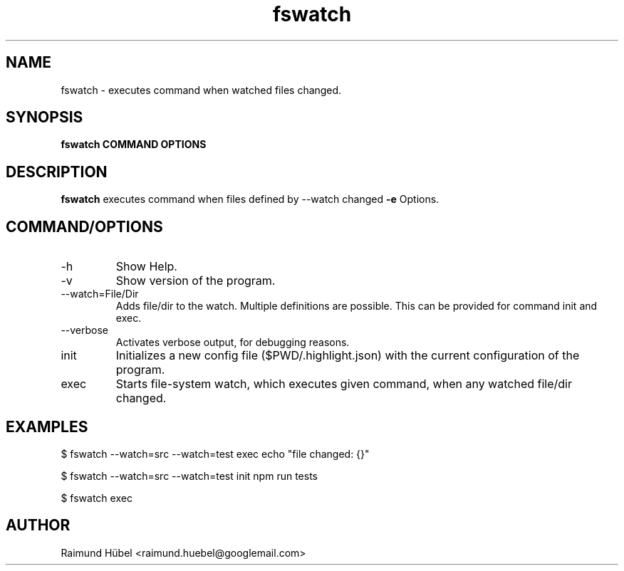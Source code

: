 .TH fswatch 1 "October 2020" Linux "User Manuals"
.SH NAME
fswatch \- executes command when watched files changed.
.SH SYNOPSIS
.B fswatch COMMAND OPTIONS
.SH DESCRIPTION
.B fswatch
executes command when files defined by --watch changed
.B -e
Options.
.SH COMMAND/OPTIONS
.IP -h | --help
Show Help.
.IP -v
Show version of the program.
.IP --watch=File/Dir
Adds file/dir to the watch. Multiple definitions are possible.
This can be provided for command init and exec.
.IP --verbose
Activates verbose output, for debugging reasons.
.IP init
Initializes a new config file ($PWD/.highlight.json) with the current configuration of the program.
.IP exec
Starts file-system watch, which executes given command, when any watched file/dir changed.
.SH EXAMPLES
$ fswatch --watch=src --watch=test exec echo "file changed: {}"

$ fswatch --watch=src --watch=test init npm run tests

$ fswatch exec
.SH AUTHOR
Raimund Hübel <raimund.huebel@googlemail.com>
